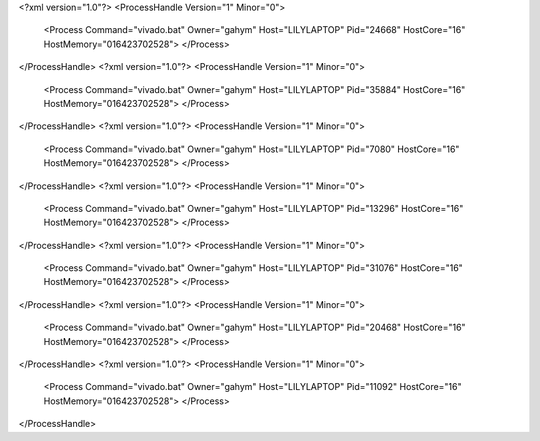<?xml version="1.0"?>
<ProcessHandle Version="1" Minor="0">
    <Process Command="vivado.bat" Owner="gahym" Host="LILYLAPTOP" Pid="24668" HostCore="16" HostMemory="016423702528">
    </Process>
</ProcessHandle>
<?xml version="1.0"?>
<ProcessHandle Version="1" Minor="0">
    <Process Command="vivado.bat" Owner="gahym" Host="LILYLAPTOP" Pid="35884" HostCore="16" HostMemory="016423702528">
    </Process>
</ProcessHandle>
<?xml version="1.0"?>
<ProcessHandle Version="1" Minor="0">
    <Process Command="vivado.bat" Owner="gahym" Host="LILYLAPTOP" Pid="7080" HostCore="16" HostMemory="016423702528">
    </Process>
</ProcessHandle>
<?xml version="1.0"?>
<ProcessHandle Version="1" Minor="0">
    <Process Command="vivado.bat" Owner="gahym" Host="LILYLAPTOP" Pid="13296" HostCore="16" HostMemory="016423702528">
    </Process>
</ProcessHandle>
<?xml version="1.0"?>
<ProcessHandle Version="1" Minor="0">
    <Process Command="vivado.bat" Owner="gahym" Host="LILYLAPTOP" Pid="31076" HostCore="16" HostMemory="016423702528">
    </Process>
</ProcessHandle>
<?xml version="1.0"?>
<ProcessHandle Version="1" Minor="0">
    <Process Command="vivado.bat" Owner="gahym" Host="LILYLAPTOP" Pid="20468" HostCore="16" HostMemory="016423702528">
    </Process>
</ProcessHandle>
<?xml version="1.0"?>
<ProcessHandle Version="1" Minor="0">
    <Process Command="vivado.bat" Owner="gahym" Host="LILYLAPTOP" Pid="11092" HostCore="16" HostMemory="016423702528">
    </Process>
</ProcessHandle>
